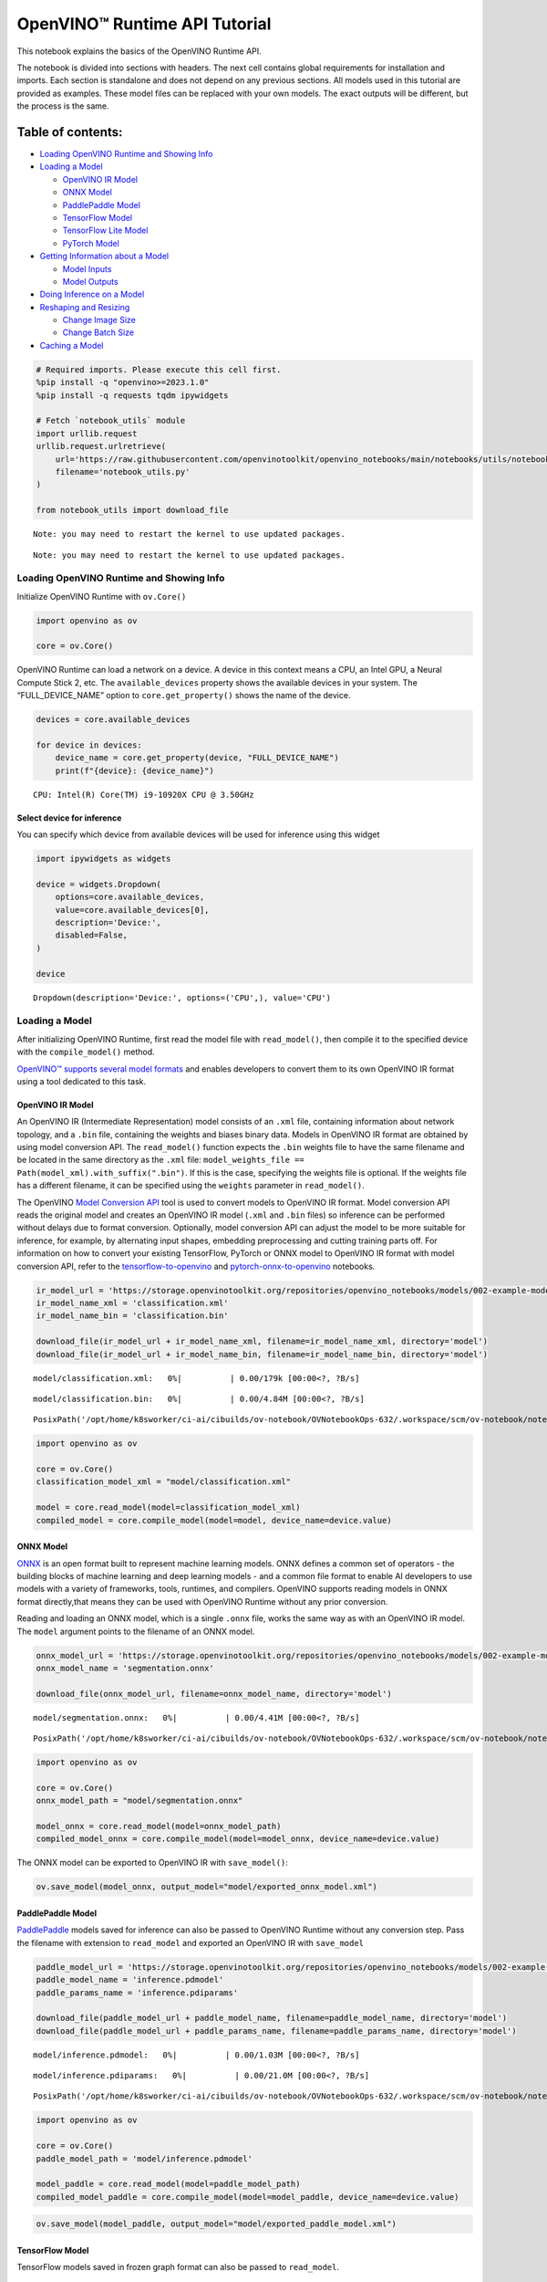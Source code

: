 OpenVINO™ Runtime API Tutorial
==============================

This notebook explains the basics of the OpenVINO Runtime API.

The notebook is divided into sections with headers. The next cell
contains global requirements for installation and imports. Each section
is standalone and does not depend on any previous sections. All models
used in this tutorial are provided as examples. These model files can be
replaced with your own models. The exact outputs will be different, but
the process is the same.

Table of contents:
^^^^^^^^^^^^^^^^^^

-  `Loading OpenVINO Runtime and Showing
   Info <#loading-openvino-runtime-and-showing-info>`__
-  `Loading a Model <#loading-a-model>`__

   -  `OpenVINO IR Model <#openvino-ir-model>`__
   -  `ONNX Model <#onnx-model>`__
   -  `PaddlePaddle Model <#paddlepaddle-model>`__
   -  `TensorFlow Model <#tensorflow-model>`__
   -  `TensorFlow Lite Model <#tensorflow-lite-model>`__
   -  `PyTorch Model <#pytorch-model>`__

-  `Getting Information about a
   Model <#getting-information-about-a-model>`__

   -  `Model Inputs <#model-inputs>`__
   -  `Model Outputs <#model-outputs>`__

-  `Doing Inference on a Model <#doing-inference-on-a-model>`__
-  `Reshaping and Resizing <#reshaping-and-resizing>`__

   -  `Change Image Size <#change-image-size>`__
   -  `Change Batch Size <#change-batch-size>`__

-  `Caching a Model <#caching-a-model>`__

.. code:: ipython3

    # Required imports. Please execute this cell first.
    %pip install -q "openvino>=2023.1.0" 
    %pip install -q requests tqdm ipywidgets
    
    # Fetch `notebook_utils` module
    import urllib.request
    urllib.request.urlretrieve(
        url='https://raw.githubusercontent.com/openvinotoolkit/openvino_notebooks/main/notebooks/utils/notebook_utils.py',
        filename='notebook_utils.py'
    )
    
    from notebook_utils import download_file


.. parsed-literal::

    Note: you may need to restart the kernel to use updated packages.


.. parsed-literal::

    Note: you may need to restart the kernel to use updated packages.


Loading OpenVINO Runtime and Showing Info
-----------------------------------------



Initialize OpenVINO Runtime with ``ov.Core()``

.. code:: ipython3

    import openvino as ov
    
    core = ov.Core()

OpenVINO Runtime can load a network on a device. A device in this
context means a CPU, an Intel GPU, a Neural Compute Stick 2, etc. The
``available_devices`` property shows the available devices in your
system. The “FULL_DEVICE_NAME” option to ``core.get_property()`` shows
the name of the device.

.. code:: ipython3

    devices = core.available_devices
    
    for device in devices:
        device_name = core.get_property(device, "FULL_DEVICE_NAME")
        print(f"{device}: {device_name}")


.. parsed-literal::

    CPU: Intel(R) Core(TM) i9-10920X CPU @ 3.50GHz


Select device for inference
~~~~~~~~~~~~~~~~~~~~~~~~~~~

You can specify which device from available devices will be used for
inference using this widget

.. code:: ipython3

    import ipywidgets as widgets
    
    device = widgets.Dropdown(
        options=core.available_devices,
        value=core.available_devices[0],
        description='Device:',
        disabled=False,
    )
    
    device




.. parsed-literal::

    Dropdown(description='Device:', options=('CPU',), value='CPU')



Loading a Model
---------------



After initializing OpenVINO Runtime, first read the model file with
``read_model()``, then compile it to the specified device with the
``compile_model()`` method.

`OpenVINO™ supports several model
formats <https://docs.openvino.ai/2024/openvino-workflow/model-preparation/convert-model-to-ir.html>`__
and enables developers to convert them to its own OpenVINO IR format
using a tool dedicated to this task.

OpenVINO IR Model
~~~~~~~~~~~~~~~~~



An OpenVINO IR (Intermediate Representation) model consists of an
``.xml`` file, containing information about network topology, and a
``.bin`` file, containing the weights and biases binary data. Models in
OpenVINO IR format are obtained by using model conversion API. The
``read_model()`` function expects the ``.bin`` weights file to have the
same filename and be located in the same directory as the ``.xml`` file:
``model_weights_file == Path(model_xml).with_suffix(".bin")``. If this
is the case, specifying the weights file is optional. If the weights
file has a different filename, it can be specified using the ``weights``
parameter in ``read_model()``.

The OpenVINO `Model Conversion
API <https://docs.openvino.ai/2024/openvino-workflow/model-preparation.html>`__
tool is used to convert models to OpenVINO IR format. Model conversion
API reads the original model and creates an OpenVINO IR model (``.xml``
and ``.bin`` files) so inference can be performed without delays due to
format conversion. Optionally, model conversion API can adjust the model
to be more suitable for inference, for example, by alternating input
shapes, embedding preprocessing and cutting training parts off. For
information on how to convert your existing TensorFlow, PyTorch or ONNX
model to OpenVINO IR format with model conversion API, refer to the
`tensorflow-to-openvino <101-tensorflow-classification-to-openvino-with-output.html>`__
and
`pytorch-onnx-to-openvino <102-pytorch-onnx-to-openvino-with-output.html>`__
notebooks.

.. code:: ipython3

    ir_model_url = 'https://storage.openvinotoolkit.org/repositories/openvino_notebooks/models/002-example-models/'
    ir_model_name_xml = 'classification.xml'
    ir_model_name_bin = 'classification.bin'
    
    download_file(ir_model_url + ir_model_name_xml, filename=ir_model_name_xml, directory='model')
    download_file(ir_model_url + ir_model_name_bin, filename=ir_model_name_bin, directory='model')



.. parsed-literal::

    model/classification.xml:   0%|          | 0.00/179k [00:00<?, ?B/s]



.. parsed-literal::

    model/classification.bin:   0%|          | 0.00/4.84M [00:00<?, ?B/s]




.. parsed-literal::

    PosixPath('/opt/home/k8sworker/ci-ai/cibuilds/ov-notebook/OVNotebookOps-632/.workspace/scm/ov-notebook/notebooks/002-openvino-api/model/classification.bin')



.. code:: ipython3

    import openvino as ov
    
    core = ov.Core()
    classification_model_xml = "model/classification.xml"
    
    model = core.read_model(model=classification_model_xml)
    compiled_model = core.compile_model(model=model, device_name=device.value)

ONNX Model
~~~~~~~~~~



`ONNX <https://onnx.ai/>`__ is an open format built to represent machine
learning models. ONNX defines a common set of operators - the building
blocks of machine learning and deep learning models - and a common file
format to enable AI developers to use models with a variety of
frameworks, tools, runtimes, and compilers. OpenVINO supports reading
models in ONNX format directly,that means they can be used with OpenVINO
Runtime without any prior conversion.

Reading and loading an ONNX model, which is a single ``.onnx`` file,
works the same way as with an OpenVINO IR model. The ``model`` argument
points to the filename of an ONNX model.

.. code:: ipython3

    onnx_model_url = 'https://storage.openvinotoolkit.org/repositories/openvino_notebooks/models/002-example-models/segmentation.onnx'
    onnx_model_name = 'segmentation.onnx'
    
    download_file(onnx_model_url, filename=onnx_model_name, directory='model')



.. parsed-literal::

    model/segmentation.onnx:   0%|          | 0.00/4.41M [00:00<?, ?B/s]




.. parsed-literal::

    PosixPath('/opt/home/k8sworker/ci-ai/cibuilds/ov-notebook/OVNotebookOps-632/.workspace/scm/ov-notebook/notebooks/002-openvino-api/model/segmentation.onnx')



.. code:: ipython3

    import openvino as ov
    
    core = ov.Core()
    onnx_model_path = "model/segmentation.onnx"
    
    model_onnx = core.read_model(model=onnx_model_path)
    compiled_model_onnx = core.compile_model(model=model_onnx, device_name=device.value)

The ONNX model can be exported to OpenVINO IR with ``save_model()``:

.. code:: ipython3

    ov.save_model(model_onnx, output_model="model/exported_onnx_model.xml")

PaddlePaddle Model
~~~~~~~~~~~~~~~~~~



`PaddlePaddle <https://www.paddlepaddle.org.cn/documentation/docs/en/guides/index_en.html>`__
models saved for inference can also be passed to OpenVINO Runtime
without any conversion step. Pass the filename with extension to
``read_model`` and exported an OpenVINO IR with ``save_model``

.. code:: ipython3

    paddle_model_url = 'https://storage.openvinotoolkit.org/repositories/openvino_notebooks/models/002-example-models/'
    paddle_model_name = 'inference.pdmodel'
    paddle_params_name = 'inference.pdiparams'
    
    download_file(paddle_model_url + paddle_model_name, filename=paddle_model_name, directory='model')
    download_file(paddle_model_url + paddle_params_name, filename=paddle_params_name, directory='model')



.. parsed-literal::

    model/inference.pdmodel:   0%|          | 0.00/1.03M [00:00<?, ?B/s]



.. parsed-literal::

    model/inference.pdiparams:   0%|          | 0.00/21.0M [00:00<?, ?B/s]




.. parsed-literal::

    PosixPath('/opt/home/k8sworker/ci-ai/cibuilds/ov-notebook/OVNotebookOps-632/.workspace/scm/ov-notebook/notebooks/002-openvino-api/model/inference.pdiparams')



.. code:: ipython3

    import openvino as ov
    
    core = ov.Core()
    paddle_model_path = 'model/inference.pdmodel'
    
    model_paddle = core.read_model(model=paddle_model_path)
    compiled_model_paddle = core.compile_model(model=model_paddle, device_name=device.value)

.. code:: ipython3

    ov.save_model(model_paddle, output_model="model/exported_paddle_model.xml")

TensorFlow Model
~~~~~~~~~~~~~~~~



TensorFlow models saved in frozen graph format can also be passed to
``read_model``.

.. code:: ipython3

    pb_model_url = 'https://storage.openvinotoolkit.org/repositories/openvino_notebooks/models/002-example-models/classification.pb'
    pb_model_name = 'classification.pb'
    
    download_file(pb_model_url, filename=pb_model_name, directory='model')



.. parsed-literal::

    model/classification.pb:   0%|          | 0.00/9.88M [00:00<?, ?B/s]




.. parsed-literal::

    PosixPath('/opt/home/k8sworker/ci-ai/cibuilds/ov-notebook/OVNotebookOps-632/.workspace/scm/ov-notebook/notebooks/002-openvino-api/model/classification.pb')



.. code:: ipython3

    import openvino as ov
    
    core = ov.Core()
    tf_model_path = "model/classification.pb"
    
    model_tf = core.read_model(model=tf_model_path)
    compiled_model_tf = core.compile_model(model=model_tf, device_name=device.value)

.. code:: ipython3

    ov.save_model(model_tf, output_model="model/exported_tf_model.xml")

TensorFlow Lite Model
~~~~~~~~~~~~~~~~~~~~~



`TFLite <https://www.tensorflow.org/lite>`__ models saved for inference
can also be passed to OpenVINO Runtime. Pass the filename with extension
``.tflite`` to ``read_model`` and exported an OpenVINO IR with
``save_model``.

This tutorial uses the image classification model
`inception_v4_quant <https://tfhub.dev/tensorflow/lite-model/inception_v4_quant/1/default/1>`__.
It is pre-trained model optimized to work with TensorFlow Lite.

.. code:: ipython3

    from pathlib import Path
    
    tflite_model_url = 'https://www.kaggle.com/models/tensorflow/inception/frameworks/tfLite/variations/v4-quant/versions/1?lite-format=tflite'
    tflite_model_path = Path('model/classification.tflite')
    
    download_file(tflite_model_url, filename=tflite_model_path.name, directory=tflite_model_path.parent)



.. parsed-literal::

    model/classification.tflite:   0%|          | 0.00/40.9M [00:00<?, ?B/s]




.. parsed-literal::

    PosixPath('/opt/home/k8sworker/ci-ai/cibuilds/ov-notebook/OVNotebookOps-632/.workspace/scm/ov-notebook/notebooks/002-openvino-api/model/classification.tflite')



.. code:: ipython3

    import openvino as ov
    
    core = ov.Core()
    
    model_tflite = core.read_model(tflite_model_path)
    compiled_model_tflite = core.compile_model(model=model_tflite, device_name=device.value)

.. code:: ipython3

    ov.save_model(model_tflite, output_model="model/exported_tflite_model.xml")

PyTorch Model
~~~~~~~~~~~~~



`PyTorch <https://pytorch.org/>`__ models can not be directly passed to
``core.read_model``. ``ov.Model`` for model objects from this framework
can be obtained using ``ov.convert_model`` API. You can find more
details in `pytorch-to-openvino <102-pytorch-to-openvino-with-output.html>`__
notebook. In this tutorial we will use
`resnet18 <https://pytorch.org/vision/main/models/generated/torchvision.models.resnet18.html>`__
model form torchvision library. After conversion model using
``ov.convert_model``, it can be compiled on device using
``core.compile_model`` or saved on disk for the next usage using
``ov.save_model``

.. code:: ipython3

    import openvino as ov
    import torch
    from torchvision.models import resnet18, ResNet18_Weights
    
    core = ov.Core()
    
    pt_model = resnet18(weights=ResNet18_Weights.IMAGENET1K_V1)
    example_input = torch.zeros((1, 3, 224, 224))
    ov_model_pytorch = ov.convert_model(pt_model, example_input=example_input)
    
    compiled_model_pytorch = core.compile_model(ov_model_pytorch, device_name=device.value)
    
    ov.save_model(ov_model_pytorch, "model/exported_pytorch_model.xml")

Getting Information about a Model
---------------------------------



The OpenVINO Model instance stores information about the model.
Information about the inputs and outputs of the model are in
``model.inputs`` and ``model.outputs``. These are also properties of the
``CompiledModel`` instance. While using ``model.inputs`` and
``model.outputs`` in the cells below, you can also use
``compiled_model.inputs`` and ``compiled_model.outputs``.

.. code:: ipython3

    ir_model_url = 'https://storage.openvinotoolkit.org/repositories/openvino_notebooks/models/002-example-models/'
    ir_model_name_xml = 'classification.xml'
    ir_model_name_bin = 'classification.bin'
    
    download_file(ir_model_url + ir_model_name_xml, filename=ir_model_name_xml, directory='model')
    download_file(ir_model_url + ir_model_name_bin, filename=ir_model_name_bin, directory='model')


.. parsed-literal::

    'model/classification.xml' already exists.


.. parsed-literal::

    'model/classification.bin' already exists.




.. parsed-literal::

    PosixPath('/opt/home/k8sworker/ci-ai/cibuilds/ov-notebook/OVNotebookOps-632/.workspace/scm/ov-notebook/notebooks/002-openvino-api/model/classification.bin')



Model Inputs
~~~~~~~~~~~~



Information about all input layers is stored in the ``inputs``
dictionary.

.. code:: ipython3

    import openvino as ov
    
    core = ov.Core()
    classification_model_xml = "model/classification.xml"
    model = core.read_model(model=classification_model_xml)
    model.inputs




.. parsed-literal::

    [<Output: names[input, input:0] shape[1,3,224,224] type: f32>]



The cell above shows that the loaded model expects one input with the
name *input*. If you loaded a different model, you may see a different
input layer name, and you may see more inputs. You may also obtain info
about each input layer using ``model.input(index)``, where index is a
numeric index of the input layers in the model. If a model has only one
input, index can be omitted.

.. code:: ipython3

    input_layer = model.input(0)

It is often useful to have a reference to the name of the first input
layer. For a model with one input, ``model.input(0).any_name`` gets this
name.

.. code:: ipython3

    input_layer.any_name




.. parsed-literal::

    'input'



The next cell prints the input layout, precision and shape.

.. code:: ipython3

    print(f"input precision: {input_layer.element_type}")
    print(f"input shape: {input_layer.shape}")


.. parsed-literal::

    input precision: <Type: 'float32'>
    input shape: [1,3,224,224]


This cell shows that the model expects inputs with a shape of
[1,3,224,224], and that this is in the ``NCHW`` layout. This means that
the model expects input data with the batch size of 1 (``N``), 3
channels (``C``) , and images with a height (``H``) and width (``W``)
equal to 224. The input data is expected to be of ``FP32`` (floating
point) precision.

Model Outputs
~~~~~~~~~~~~~



.. code:: ipython3

    import openvino as ov
    
    core = ov.Core()
    classification_model_xml = "model/classification.xml"
    model = core.read_model(model=classification_model_xml)
    model.outputs




.. parsed-literal::

    [<Output: names[MobilenetV3/Predictions/Softmax] shape[1,1001] type: f32>]



Model output info is stored in ``model.outputs``. The cell above shows
that the model returns one output, with the
``MobilenetV3/Predictions/Softmax`` name. Loading a different model will
result in different output layer name, and more outputs might be
returned. Similar to input, you may also obtain information about each
output separately using ``model.output(index)``

Since this model has one output, follow the same method as for the input
layer to get its name.

.. code:: ipython3

    output_layer = model.output(0)
    output_layer.any_name




.. parsed-literal::

    'MobilenetV3/Predictions/Softmax'



Getting the output precision and shape is similar to getting the input
precision and shape.

.. code:: ipython3

    print(f"output precision: {output_layer.element_type}")
    print(f"output shape: {output_layer.shape}")


.. parsed-literal::

    output precision: <Type: 'float32'>
    output shape: [1,1001]


This cell shows that the model returns outputs with a shape of [1,
1001], where 1 is the batch size (``N``) and 1001 is the number of
classes (``C``). The output is returned as 32-bit floating point.

Doing Inference on a Model
--------------------------



   **NOTE** this notebook demonstrates only the basic synchronous
   inference API. For an async inference example, please refer to `Async
   API notebook <115-async-api-with-output.html>`__

The diagram below shows a typical inference pipeline with OpenVINO

.. figure:: https://github.com/openvinotoolkit/openvino_notebooks/assets/29454499/a91bc582-165b-41a2-ab08-12c812059936
   :alt: image.png

   image.png

Creating OpenVINO Core and model compilation is covered in the previous
steps. The next step is preparing inputs. You can provide inputs in one
of the supported format: dictionary with name of inputs as keys and
``np.arrays`` that represent input tensors as values, list or tuple of
``np.arrays`` represented input tensors (their order should match with
model inputs order). If a model has a single input, wrapping to a
dictionary or list can be omitted. To do inference on a model, pass
prepared inputs into compiled model object obtained using
``core.compile_model``. The inference result represented as dictionary,
where keys are model outputs and ``np.arrays`` represented their
produced data as values.

.. code:: ipython3

    # Install opencv package for image handling
    %pip install -q opencv-python


.. parsed-literal::

    Note: you may need to restart the kernel to use updated packages.


**Load the network**

.. code:: ipython3

    ir_model_url = 'https://storage.openvinotoolkit.org/repositories/openvino_notebooks/models/002-example-models/'
    ir_model_name_xml = 'classification.xml'
    ir_model_name_bin = 'classification.bin'
    
    download_file(ir_model_url + ir_model_name_xml, filename=ir_model_name_xml, directory='model')
    download_file(ir_model_url + ir_model_name_bin, filename=ir_model_name_bin, directory='model')


.. parsed-literal::

    'model/classification.xml' already exists.


.. parsed-literal::

    'model/classification.bin' already exists.




.. parsed-literal::

    PosixPath('/opt/home/k8sworker/ci-ai/cibuilds/ov-notebook/OVNotebookOps-632/.workspace/scm/ov-notebook/notebooks/002-openvino-api/model/classification.bin')



.. code:: ipython3

    import openvino as ov
    
    core = ov.Core()
    classification_model_xml = "model/classification.xml"
    model = core.read_model(model=classification_model_xml)
    compiled_model = core.compile_model(model=model, device_name=device.value)
    input_layer = compiled_model.input(0)
    output_layer = compiled_model.output(0)

**Load an image and convert to the input shape**

To propagate an image through the network, it needs to be loaded into an
array, resized to the shape that the network expects, and converted to
the input layout of the network.

.. code:: ipython3

    import cv2
    
    image_filename = download_file(
        "https://storage.openvinotoolkit.org/repositories/openvino_notebooks/data/data/image/coco_hollywood.jpg",
        directory="data"
    )
    image = cv2.imread(str(image_filename))
    image.shape



.. parsed-literal::

    data/coco_hollywood.jpg:   0%|          | 0.00/485k [00:00<?, ?B/s]




.. parsed-literal::

    (663, 994, 3)



The image has a shape of (663,994,3). It is 663 pixels in height, 994
pixels in width, and has 3 color channels. A reference to the height and
width expected by the network is obtained and the image is resized to
these dimensions.

.. code:: ipython3

    # N,C,H,W = batch size, number of channels, height, width.
    N, C, H, W = input_layer.shape
    # OpenCV resize expects the destination size as (width, height).
    resized_image = cv2.resize(src=image, dsize=(W, H))
    resized_image.shape




.. parsed-literal::

    (224, 224, 3)



Now, the image has the width and height that the network expects. This
is still in ``HWC`` format and must be changed to ``NCHW`` format.
First, call the ``np.transpose()`` method to change to ``CHW`` and then
add the ``N`` dimension (where ``N``\ = 1) by calling the
``np.expand_dims()`` method. Next, convert the data to ``FP32`` with
``np.astype()`` method.

.. code:: ipython3

    import numpy as np
    
    input_data = np.expand_dims(np.transpose(resized_image, (2, 0, 1)), 0).astype(np.float32)
    input_data.shape




.. parsed-literal::

    (1, 3, 224, 224)



**Do inference**

Now that the input data is in the right shape, run inference. The
``CompiledModel`` inference result is a dictionary where keys are the
Output class instances (the same keys in ``compiled_model.outputs`` that
can also be obtained with ``compiled_model.output(index)``) and values -
predicted result in ``np.array`` format.

.. code:: ipython3

    # for single input models only
    result = compiled_model(input_data)[output_layer]
    
    # for multiple inputs in a list
    result = compiled_model([input_data])[output_layer]
    
    # or using a dictionary, where the key is input tensor name or index
    result = compiled_model({input_layer.any_name: input_data})[output_layer]

You can also create ``InferRequest`` and run ``infer`` method on
request.

.. code:: ipython3

    request = compiled_model.create_infer_request()
    request.infer(inputs={input_layer.any_name: input_data})
    result = request.get_output_tensor(output_layer.index).data

The ``.infer()`` function sets output tensor, that can be reached, using
``get_output_tensor()``. Since this network returns one output, and the
reference to the output layer is in the ``output_layer.index``
parameter, you can get the data with
``request.get_output_tensor(output_layer.index)``. To get a numpy array
from the output, use the ``.data`` parameter.

.. code:: ipython3

    result.shape




.. parsed-literal::

    (1, 1001)



The output shape is (1,1001), which is the expected output shape. This
shape indicates that the network returns probabilities for 1001 classes.
To learn more about this notion, refer to the `hello world
notebook <001-hello-world-with-output.html>`__.

Reshaping and Resizing
----------------------



Change Image Size
~~~~~~~~~~~~~~~~~



Instead of reshaping the image to fit the model, it is also possible to
reshape the model to fit the image. Be aware that not all models support
reshaping, and models that do, may not support all input shapes. The
model accuracy may also suffer if you reshape the model input shape.

First check the input shape of the model, then reshape it to the new
input shape.

.. code:: ipython3

    ir_model_url = 'https://storage.openvinotoolkit.org/repositories/openvino_notebooks/models/002-example-models/'
    ir_model_name_xml = 'segmentation.xml'
    ir_model_name_bin = 'segmentation.bin'
    
    download_file(ir_model_url + ir_model_name_xml, filename=ir_model_name_xml, directory='model')
    download_file(ir_model_url + ir_model_name_bin, filename=ir_model_name_bin, directory='model')



.. parsed-literal::

    model/segmentation.xml:   0%|          | 0.00/1.38M [00:00<?, ?B/s]



.. parsed-literal::

    model/segmentation.bin:   0%|          | 0.00/1.09M [00:00<?, ?B/s]




.. parsed-literal::

    PosixPath('/opt/home/k8sworker/ci-ai/cibuilds/ov-notebook/OVNotebookOps-632/.workspace/scm/ov-notebook/notebooks/002-openvino-api/model/segmentation.bin')



.. code:: ipython3

    import openvino as ov
    
    core = ov.Core()
    segmentation_model_xml = "model/segmentation.xml"
    segmentation_model = core.read_model(model=segmentation_model_xml)
    segmentation_input_layer = segmentation_model.input(0)
    segmentation_output_layer = segmentation_model.output(0)
    
    print("~~~~ ORIGINAL MODEL ~~~~")
    print(f"input shape: {segmentation_input_layer.shape}")
    print(f"output shape: {segmentation_output_layer.shape}")
    
    new_shape = ov.PartialShape([1, 3, 544, 544])
    segmentation_model.reshape({segmentation_input_layer.any_name: new_shape})
    segmentation_compiled_model = core.compile_model(model=segmentation_model, device_name=device.value)
    # help(segmentation_compiled_model)
    print("~~~~ RESHAPED MODEL ~~~~")
    print(f"model input shape: {segmentation_input_layer.shape}")
    print(
        f"compiled_model input shape: "
        f"{segmentation_compiled_model.input(index=0).shape}"
    )
    print(f"compiled_model output shape: {segmentation_output_layer.shape}")


.. parsed-literal::

    ~~~~ ORIGINAL MODEL ~~~~
    input shape: [1,3,512,512]
    output shape: [1,1,512,512]


.. parsed-literal::

    ~~~~ RESHAPED MODEL ~~~~
    model input shape: [1,3,544,544]
    compiled_model input shape: [1,3,544,544]
    compiled_model output shape: [1,1,544,544]


The input shape for the segmentation network is [1,3,512,512], with the
``NCHW`` layout: the network expects 3-channel images with a width and
height of 512 and a batch size of 1. Reshape the network with the
``.reshape()`` method of ``IENetwork`` to make it accept input images
with a width and height of 544. This segmentation network always returns
arrays with the input width and height of equal value. Therefore,
setting the input dimensions to 544x544 also modifies the output
dimensions. After reshaping, compile the network once again.

Change Batch Size
~~~~~~~~~~~~~~~~~



Use the ``.reshape()`` method to set the batch size, by increasing the
first element of ``new_shape``. For example, to set a batch size of two,
set ``new_shape = (2,3,544,544)`` in the cell above.

.. code:: ipython3

    import openvino as ov
    
    segmentation_model_xml = "model/segmentation.xml"
    segmentation_model = core.read_model(model=segmentation_model_xml)
    segmentation_input_layer = segmentation_model.input(0)
    segmentation_output_layer = segmentation_model.output(0)
    new_shape = ov.PartialShape([2, 3, 544, 544])
    segmentation_model.reshape({segmentation_input_layer.any_name: new_shape})
    segmentation_compiled_model = core.compile_model(model=segmentation_model, device_name=device.value)
    
    print(f"input shape: {segmentation_input_layer.shape}")
    print(f"output shape: {segmentation_output_layer.shape}")


.. parsed-literal::

    input shape: [2,3,544,544]
    output shape: [2,1,544,544]


The output shows that by setting the batch size to 2, the first element
(``N``) of the input and output shape has a value of 2. Propagate the
input image through the network to see the result:

.. code:: ipython3

    import numpy as np
    import openvino as ov
    
    core = ov.Core()
    segmentation_model_xml = "model/segmentation.xml"
    segmentation_model = core.read_model(model=segmentation_model_xml)
    segmentation_input_layer = segmentation_model.input(0)
    segmentation_output_layer = segmentation_model.output(0)
    new_shape = ov.PartialShape([2, 3, 544, 544])
    segmentation_model.reshape({segmentation_input_layer.any_name: new_shape})
    segmentation_compiled_model = core.compile_model(model=segmentation_model, device_name=device.value)
    input_data = np.random.rand(2, 3, 544, 544)
    
    output = segmentation_compiled_model([input_data])
    
    print(f"input data shape: {input_data.shape}")
    print(f"result data data shape: {segmentation_output_layer.shape}")


.. parsed-literal::

    input data shape: (2, 3, 544, 544)
    result data data shape: [2,1,544,544]


Caching a Model
---------------



For some devices, like GPU, loading a model can take some time. Model
Caching solves this issue by caching the model in a cache directory. If
``core.compile_model(model=net, device_name=device_name, config=config_dict)``
is set, caching will be used. This option checks if a model exists in
the cache. If so, it loads it from the cache. If not, it loads the model
regularly, and stores it in the cache, so that the next time the model
is loaded when this option is set, the model will be loaded from the
cache.

In the cell below, we create a *model_cache* directory as a subdirectory
of *model*, where the model will be cached for the specified device. The
model will be loaded to the GPU. After running this cell once, the model
will be cached, so subsequent runs of this cell will load the model from
the cache.

*Note: Model Caching is also available on CPU devices*

.. code:: ipython3

    ir_model_url = 'https://storage.openvinotoolkit.org/repositories/openvino_notebooks/models/002-example-models/'
    ir_model_name_xml = 'classification.xml'
    ir_model_name_bin = 'classification.bin'
    
    download_file(ir_model_url + ir_model_name_xml, filename=ir_model_name_xml, directory='model')
    download_file(ir_model_url + ir_model_name_bin, filename=ir_model_name_bin, directory='model')


.. parsed-literal::

    'model/classification.xml' already exists.


.. parsed-literal::

    'model/classification.bin' already exists.




.. parsed-literal::

    PosixPath('/opt/home/k8sworker/ci-ai/cibuilds/ov-notebook/OVNotebookOps-632/.workspace/scm/ov-notebook/notebooks/002-openvino-api/model/classification.bin')



.. code:: ipython3

    import time
    from pathlib import Path
    
    import openvino as ov
    
    core = ov.Core()
    
    cache_path = Path("model/model_cache")
    cache_path.mkdir(exist_ok=True)
    # Enable caching for OpenVINO Runtime. To disable caching set enable_caching = False
    enable_caching = True
    config_dict = {"CACHE_DIR": str(cache_path)} if enable_caching else {}
    
    classification_model_xml = "model/classification.xml"
    model = core.read_model(model=classification_model_xml)
    
    start_time = time.perf_counter()
    compiled_model = core.compile_model(model=model, device_name=device.value, config=config_dict)
    end_time = time.perf_counter()
    print(f"Loading the network to the {device.value} device took {end_time-start_time:.2f} seconds.")


.. parsed-literal::

    Loading the network to the CPU device took 0.16 seconds.


After running the previous cell, we know the model exists in the cache
directory. Then, we delete the compiled model and load it again. Now, we
measure the time it takes now.

.. code:: ipython3

    del compiled_model
    start_time = time.perf_counter()
    compiled_model = core.compile_model(model=model, device_name=device.value, config=config_dict)
    end_time = time.perf_counter()
    print(f"Loading the network to the {device.value} device took {end_time-start_time:.2f} seconds.")


.. parsed-literal::

    Loading the network to the CPU device took 0.09 seconds.

